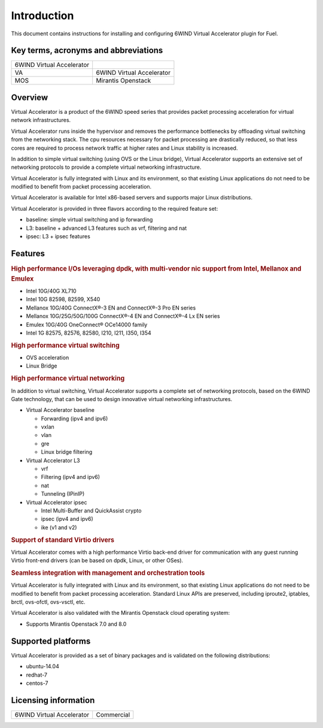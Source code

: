 Introduction
============

This document contains instructions for installing and configuring 6WIND Virtual
Accelerator plugin for Fuel.

Key terms, acronyms and abbreviations
-------------------------------------

+---------------------------+---------------------------+
| 6WIND Virtual Accelerator |                           |
|                           |                           |
+---------------------------+---------------------------+
| VA                        | 6WIND Virtual Accelerator |
+---------------------------+---------------------------+
| MOS                       | Mirantis Openstack        |
+---------------------------+---------------------------+

Overview
--------

.. |va| replace:: Virtual Accelerator
.. |6w| replace:: 6WIND
.. |6Wg| replace:: 6WIND Gate

|va| is a product of the |6w| speed series that provides packet processing
acceleration for virtual network infrastructures.

|va| runs inside the hypervisor and removes the performance bottlenecks by
offloading virtual switching from the networking stack. The cpu resources
necessary for packet processing are drastically reduced, so that less cores are
required to process network traffic at higher rates and Linux stability is
increased.

In addition to simple virtual switching (using OVS or the Linux bridge), |va|
supports an extensive set of networking protocols to provide a complete virtual
networking infrastructure.

|va| is fully integrated with Linux and its environment, so that existing Linux
applications do not need to be modified to benefit from packet processing
acceleration.

|va| is available for Intel x86-based servers and supports major Linux
distributions.

|va| is provided in three flavors according to the required feature set:

- baseline: simple virtual switching and ip forwarding
- L3: baseline + advanced L3 features such as vrf, filtering and nat
- ipsec: L3 + ipsec features

Features
--------

.. rubric:: High performance I/Os leveraging dpdk, with multi-vendor nic support
            from Intel, Mellanox and Emulex

- Intel 10G/40G XL710
- Intel 10G 82598, 82599, X540
- Mellanox 10G/40G ConnectX®-3 EN and ConnectX®-3 Pro EN series
- Mellanox 10G/25G/50G/100G ConnectX®-4 EN and ConnectX®-4 Lx EN series
- Emulex 10G/40G OneConnect® OCe14000 family
- Intel 1G 82575, 82576, 82580, I210, I211, I350, I354

.. rubric:: High performance virtual switching

- OVS acceleration
- Linux Bridge

.. rubric:: High performance virtual networking

In addition to virtual switching, |va| supports a complete set of networking
protocols, based on the |6wg| technology, that can be used to design
innovative virtual networking infrastructures.

- |va| baseline

  - Forwarding (ipv4 and ipv6)
  - vxlan
  - vlan
  - gre
  - Linux bridge filtering

- |va| L3

  - vrf
  - Filtering (ipv4 and ipv6)
  - nat
  - Tunneling (IPinIP)

- |va| ipsec

  - Intel Multi-Buffer and QuickAssist crypto
  - ipsec (ipv4 and ipv6)
  - ike (v1 and v2)

.. rubric:: Support of standard Virtio drivers

|va| comes with a high performance Virtio back-end driver for communication
with any guest running Virtio front-end drivers (can be based on dpdk, Linux,
or other OSes).

.. rubric:: Seamless integration with management and orchestration tools

|va| is fully integrated with Linux and its environment, so that existing Linux
applications do not need to be modified to benefit from packet processing
acceleration. Standard Linux APIs are preserved, including iproute2, iptables,
brctl, ovs-ofctl, ovs-vsctl, etc.

|va| is also validated with the Mirantis Openstack cloud operating system:

- Supports Mirantis Openstack 7.0 and 8.0

Supported platforms
-------------------

|va| is provided as a set of binary packages and is validated on the following
distributions:

- ubuntu-14.04
- redhat-7
- centos-7

.. seealso:: Refer to the |va| Release Notes for detailed information about the
             latest validated versions of the Linux distributions.


Licensing information
---------------------

+---------------------------+------------+
| 6WIND Virtual Accelerator | Commercial |
+---------------------------+------------+
